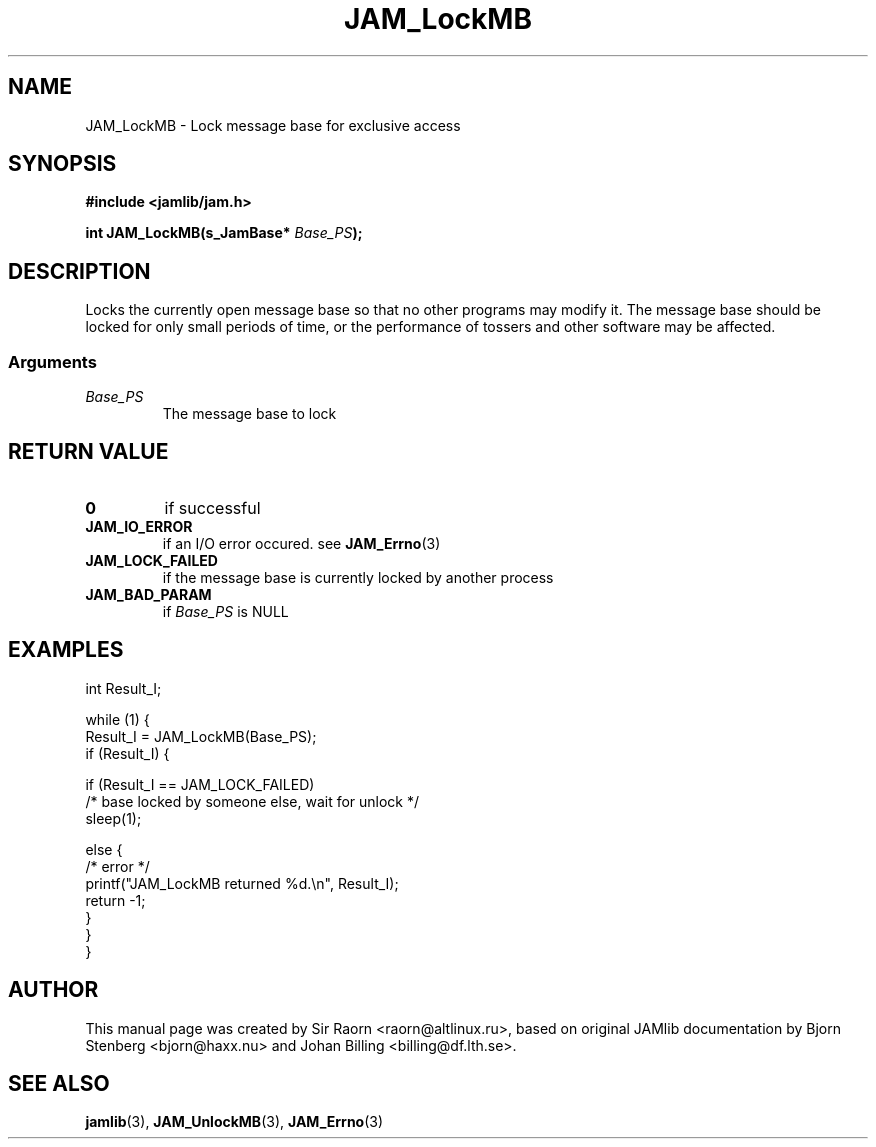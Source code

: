 .\" $Id: JAM_LockMB.3,v 1.1 2002/11/09 00:37:16 raorn Exp $
.\"
.TH JAM_LockMB 3 2002-11-07 "" "JAM subroutine library"
.SH NAME
JAM_LockMB \- Lock message base for exclusive access
.SH SYNOPSIS
.nf
.B #include <jamlib/jam.h>

.BI "int JAM_LockMB(s_JamBase* " Base_PS ");"
.RE
.fi
.SH DESCRIPTION
Locks the currently open message base so that no other programs may
modify it. The message base should be locked for only small periods
of time, or the performance of tossers and other software may be
affected.
.SS Arguments
.TP
.I Base_PS
The message base to lock
.SH RETURN VALUE
.TP
.B 0
if successful
.TP
.B JAM_IO_ERROR
if an I/O error occured. see
.BR JAM_Errno (3)
.TP
.B JAM_LOCK_FAILED
if the message base is currently locked by another
process
.TP
.B JAM_BAD_PARAM
if \fIBase_PS\fP is NULL
.SH EXAMPLES
.nf
int        Result_I;

while (1) {
    Result_I = JAM_LockMB(Base_PS);
    if (Result_I) {

       if (Result_I == JAM_LOCK_FAILED)
           /* base locked by someone else, wait for unlock */
           sleep(1);

       else {
           /* error */
           printf("JAM_LockMB returned %d.\\n", Result_I);
           return \-1;
       }
    }
}
.fi
.SH AUTHOR
This manual page was created by Sir Raorn <raorn@altlinux.ru>,
based on original JAMlib documentation by Bjorn Stenberg
<bjorn@haxx.nu> and Johan Billing <billing@df.lth.se>.
.SH SEE ALSO
.BR jamlib (3),
.BR JAM_UnlockMB (3),
.BR JAM_Errno (3)
.\" vim: ft=nroff
